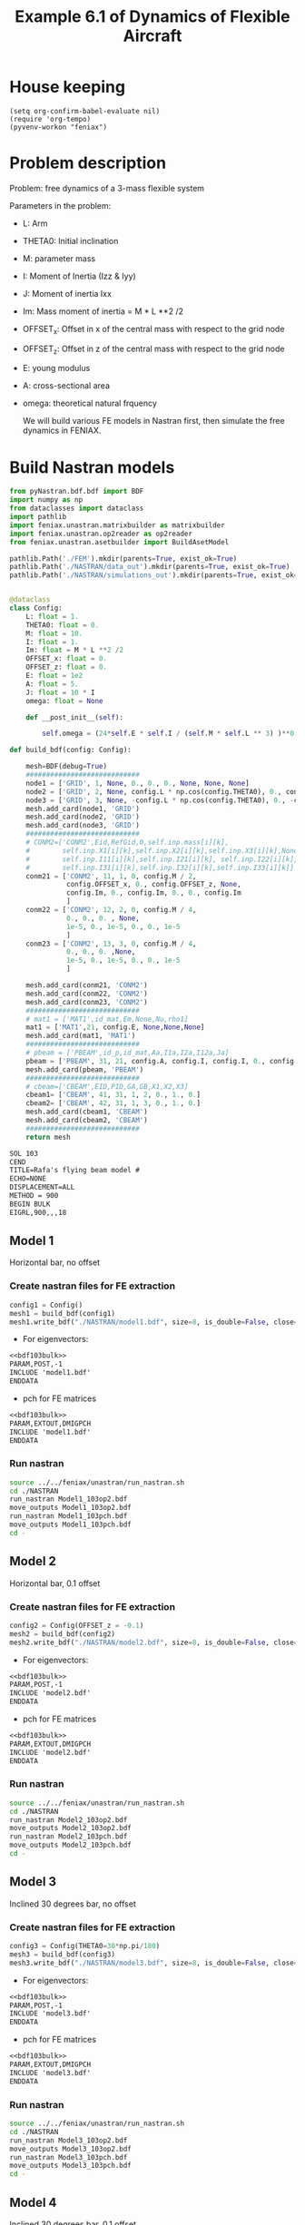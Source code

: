 #+TITLE: Example 6.1 of Dynamics of Flexible Aircraft

* House keeping
#+begin_src elisp :results none
  (setq org-confirm-babel-evaluate nil)
  (require 'org-tempo)
  (pyvenv-workon "feniax")
#+end_src

* Problem description

Problem: free dynamics of a 3-mass flexible system

[[./img/3mass_system.png]]


Parameters in the problem:
- L: Arm
- THETA0: Initial inclination
- M: parameter mass
- I: Moment of Inertia (Izz & Iyy)
- J: Moment of inertia Ixx 
- Im: Mass moment of inertia = M * L **2 /2
- OFFSET_x: Offset in x of the central mass with respect to the grid node
- OFFSET_z: Offset in z of the central mass with respect to the grid node
- E: young modulus
- A: cross-sectional area
- omega: theoretical natural frquency

  We will build various FE models in Nastran first, then simulate the free dynamics in FENIAX.
  
* Build Nastran models
:PROPERTIES:
:header-args: :tangle ./P1_modalsolution.py :session *pyshell* :comments yes :results none
:END:

#+begin_src python 
  from pyNastran.bdf.bdf import BDF
  import numpy as np
  from dataclasses import dataclass
  import pathlib
  import feniax.unastran.matrixbuilder as matrixbuilder
  import feniax.unastran.op2reader as op2reader
  from feniax.unastran.asetbuilder import BuildAsetModel
  
  pathlib.Path('./FEM').mkdir(parents=True, exist_ok=True)
  pathlib.Path('./NASTRAN/data_out').mkdir(parents=True, exist_ok=True)
  pathlib.Path('./NASTRAN/simulations_out').mkdir(parents=True, exist_ok=True)

#+end_src


#+begin_src python

  @dataclass
  class Config:  
      L: float = 1.
      THETA0: float = 0.
      M: float = 10.
      I: float = 1.
      Im: float = M * L **2 /2
      OFFSET_x: float = 0.
      OFFSET_z: float = 0.
      E: float = 1e2
      A: float = 5.
      J: float = 10 * I 
      omega: float = None

      def __post_init__(self):

          self.omega = (24*self.E * self.I / (self.M * self.L ** 3) )**0.5

  def build_bdf(config: Config):
      
      mesh=BDF(debug=True)
      ############################
      node1 = ['GRID', 1, None, 0., 0., 0., None, None, None]
      node2 = ['GRID', 2, None, config.L * np.cos(config.THETA0), 0., config.L * np.sin(config.THETA0), None, None, None]
      node3 = ['GRID', 3, None, -config.L * np.cos(config.THETA0), 0., -config.L * np.sin(config.THETA0), None, None, None]
      mesh.add_card(node1, 'GRID')
      mesh.add_card(node2, 'GRID')
      mesh.add_card(node3, 'GRID')
      ############################  
      # CONM2=['CONM2',Eid,RefGid,0,self.inp.mass[i][k],
      #        self.inp.X1[i][k],self.inp.X2[i][k],self.inp.X3[i][k],None,
      #        self.inp.I11[i][k],self.inp.I21[i][k], self.inp.I22[i][k],
      #        self.inp.I31[i][k],self.inp.I32[i][k],self.inp.I33[i][k]]
      conm21 = ['CONM2', 11, 1, 0, config.M / 2,
                config.OFFSET_x, 0., config.OFFSET_z, None,
                config.Im, 0., config.Im, 0., 0., config.Im
                ]
      conm22 = ['CONM2', 12, 2, 0, config.M / 4,
                0., 0., 0. , None,
                1e-5, 0., 1e-5, 0., 0., 1e-5
                ]
      conm23 = ['CONM2', 13, 3, 0, config.M / 4,
                0., 0., 0. ,None,
                1e-5, 0., 1e-5, 0., 0., 1e-5
                ]

      mesh.add_card(conm21, 'CONM2')
      mesh.add_card(conm22, 'CONM2')
      mesh.add_card(conm23, 'CONM2')
      ############################  
      # mat1 = ['MAT1',id_mat,Em,None,Nu,rho1]
      mat1 = ['MAT1',21, config.E, None,None,None]
      mesh.add_card(mat1, 'MAT1')
      ############################  
      # pbeam = ['PBEAM',id_p,id_mat,Aa,I1a,I2a,I12a,Ja]
      pbeam = ['PBEAM', 31, 21, config.A, config.I, config.I, 0., config.J]
      mesh.add_card(pbeam, 'PBEAM')
      ############################  
      # cbeam=['CBEAM',EID,PID,GA,GB,X1,X2,X3]
      cbeam1= ['CBEAM', 41, 31, 1, 2, 0., 1., 0.]
      cbeam2= ['CBEAM', 42, 31, 1, 3, 0., 1., 0.]  
      mesh.add_card(cbeam1, 'CBEAM')
      mesh.add_card(cbeam2, 'CBEAM')
      ############################
      return mesh

#+end_src

#+NAME: bdf103bulk
#+begin_src org :tangle no 
  SOL 103
  CEND
  TITLE=Rafa's flying beam model #                                 
  ECHO=NONE                      	  
  DISPLACEMENT=ALL
  METHOD = 900
  BEGIN BULK
  EIGRL,900,,,18
#+end_src

** Model 1

Horizontal bar, no offset
*** Create nastran files for FE extraction
#+begin_src python
  config1 = Config()
  mesh1 = build_bdf(config1)
  mesh1.write_bdf("./NASTRAN/model1.bdf", size=8, is_double=False, close=True)
#+end_src

- For eigenvectors:
#+begin_src org  :noweb yes :tangle ./NASTRAN/Model1_103op2.bdf :comments no
  <<bdf103bulk>>
  PARAM,POST,-1
  INCLUDE 'model1.bdf'
  ENDDATA
#+end_src

- pch for FE matrices
#+begin_src org  :noweb yes :tangle ./NASTRAN/Model1_103pch.bdf :comments no
  <<bdf103bulk>>
  PARAM,EXTOUT,DMIGPCH  
  INCLUDE 'model1.bdf'
  ENDDATA
#+end_src

*** Run nastran
#+begin_src bash :session shell1  :tangle P2_runmodal.sh
  source ../../feniax/unastran/run_nastran.sh
  cd ./NASTRAN
  run_nastran Model1_103op2.bdf
  move_outputs Model1_103op2.bdf
  run_nastran Model1_103pch.bdf
  move_outputs Model1_103pch.bdf
  cd -
#+end_src

** Model 2

Horizontal bar, 0.1 offset
*** Create nastran files for FE extraction
#+begin_src python
  config2 = Config(OFFSET_z = -0.1)
  mesh2 = build_bdf(config2)
  mesh2.write_bdf("./NASTRAN/model2.bdf", size=8, is_double=False, close=True)
#+end_src

- For eigenvectors:
#+begin_src org  :noweb yes :tangle ./NASTRAN/Model2_103op2.bdf :comments no
  <<bdf103bulk>>
  PARAM,POST,-1
  INCLUDE 'model2.bdf'
  ENDDATA
#+end_src

- pch for FE matrices
#+begin_src org  :noweb yes :tangle ./NASTRAN/Model2_103pch.bdf :comments no
  <<bdf103bulk>>
  PARAM,EXTOUT,DMIGPCH  
  INCLUDE 'model2.bdf'
  ENDDATA
#+end_src

*** Run nastran
#+begin_src bash :session shell1  :tangle P2_runmodal.sh
  source ../../feniax/unastran/run_nastran.sh
  cd ./NASTRAN
  run_nastran Model2_103op2.bdf
  move_outputs Model2_103op2.bdf
  run_nastran Model2_103pch.bdf
  move_outputs Model2_103pch.bdf
  cd -
#+end_src

** Model 3

Inclined 30 degrees bar, no offset
*** Create nastran files for FE extraction
#+begin_src python
  config3 = Config(THETA0=30*np.pi/180)
  mesh3 = build_bdf(config3)
  mesh3.write_bdf("./NASTRAN/model3.bdf", size=8, is_double=False, close=True)
#+end_src

- For eigenvectors:
#+begin_src org  :noweb yes :tangle ./NASTRAN/Model3_103op2.bdf :comments no
  <<bdf103bulk>>
  PARAM,POST,-1
  INCLUDE 'model3.bdf'
  ENDDATA
#+end_src

- pch for FE matrices
#+begin_src org  :noweb yes :tangle ./NASTRAN/Model3_103pch.bdf :comments no
  <<bdf103bulk>>
  PARAM,EXTOUT,DMIGPCH  
  INCLUDE 'model3.bdf'
  ENDDATA
#+end_src

*** Run nastran
#+begin_src bash :session shell1  :tangle P2_runmodal.sh
  source ../../feniax/unastran/run_nastran.sh
  cd ./NASTRAN
  run_nastran Model3_103op2.bdf
  move_outputs Model3_103op2.bdf
  run_nastran Model3_103pch.bdf
  move_outputs Model3_103pch.bdf
  cd -
#+end_src

** Model 4
Inclined 30 degrees bar, 0.1 offset
*** Create nastran files for FE extraction
#+begin_src python
  config4 = Config(OFFSET_z = -0.1, THETA0=30*np.pi/180,)
  mesh4 = build_bdf(config4)
  mesh4.write_bdf("./NASTRAN/model4.bdf", size=8, is_double=False, close=True)
#+end_src

- For eigenvectors:
#+begin_src org  :noweb yes :tangle ./NASTRAN/Model4_103op2.bdf :comments no
  <<bdf103bulk>>
  PARAM,POST,-1
  INCLUDE 'model4.bdf'
  ENDDATA
#+end_src

- pch for FE matrices
#+begin_src org  :noweb yes :tangle ./NASTRAN/Model4_103pch.bdf :comments no
  <<bdf103bulk>>
  PARAM,EXTOUT,DMIGPCH  
  INCLUDE 'model4.bdf'
  ENDDATA
#+end_src

*** Run nastran
#+begin_src bash :session shell1  :tangle P2_runmodal.sh
  source ../../feniax/unastran/run_nastran.sh
  cd ./NASTRAN
  run_nastran Model4_103op2.bdf
  move_outputs Model4_103op2.bdf
  run_nastran Model4_103pch.bdf
  move_outputs Model4_103pch.bdf
  cd -
#+end_src

** Read and save FEM and FENIAX grid

- Save Ka, Ma, eigenvalues and eigenvectors
#+begin_src python
  num_models = 4
  eigenvalues_list = []
  eigenvectors_list = []
  for i in range(1, num_models + 1):
      op2 = op2reader.NastranReader(op2name=f"./NASTRAN/simulations_out/Model{i}_103op2.op2")
      op2.readModel()
      eigenvalues = op2.eigenvalues()
      eigenvectors = op2.eigenvectors()
      eigenvalues_list.append(eigenvalues)
      eigenvectors_list.append(eigenvectors)
      v = eigenvectors.reshape((18,18)).T
      np.save(f"./FEM/eigenvals_m{i}.npy", eigenvalues)
      np.save(f"./FEM/eigenvecs_m{i}.npy", v)

      id_list,stiffnessMatrix,massMatrix = matrixbuilder.read_pch(f"./NASTRAN/simulations_out/Model{i}_103pch.pch")
      np.save(f"./FEM/Ka_m{i}.npy", stiffnessMatrix)
      np.save(f"./FEM/Ma_m{i}.npy", massMatrix)
#+end_src

- save Grid file
#+begin_src python
  for i in range(1, num_models + 1):

      bdf = BDF()
      bdf.read_bdf(f"./NASTRAN/Model{i}_103op2.bdf", validate=False)
      components = dict(rbeam=[1,2], lbeam=[3])
      model = BuildAsetModel(components, bdf)          
      model.write_grid(f"./FEM/structuralGrid_m{i}")

#+end_src

* FENIAX
:PROPERTIES:
:header-args: :tangle ./P3_simulation.py :session *pyfeniax* :comments yes :results none
:END:

Load simulation modules
#+begin_src python
  import feniax.preprocessor.configuration as configuration  
  from feniax.preprocessor.inputs import Inputs
  import feniax.feniax_main
  import jax.numpy as jnp
  import pathlib
#+end_src

Set model to be run (mi), initial conditions and whether to include gravity forces:
#+begin_src python
  v_x = 1.
  v_y = 0.
  v_z = 0.
  omega_x = 0.
  omega_y = 1.
  omega_z = 0.
  gravity_forces = False
  label = 'm1'  
#+end_src

#+begin_src python
  inp = Inputs()
  inp.engine = "intrinsicmodal"
  inp.fem.connectivity = {'rbeam': None, 'lbeam': None}
  inp.fem.Ka_name = f"./FEM/Ka_{label}.npy"
  inp.fem.Ma_name = f"./FEM/Ma_{label}.npy"
  inp.fem.eig_names = [f"./FEM/eigenvals_{label}.npy",
                       f"./FEM/eigenvecs_{label}.npy"]
  inp.fem.grid = f"./FEM/structuralGrid_{label}"
  inp.fem.num_modes = 18
  inp.fem.eig_type = "inputs"
  inp.driver.typeof = "intrinsic"
  inp.driver.sol_path= pathlib.Path(
      f"./results_{label}")
  inp.simulation.typeof = "single"
  inp.system.name = "s1"
  inp.system.solution = "dynamic"
  inp.system.bc1 = 'free'  
  inp.system.xloads.gravity_forces = gravity_forces
  inp.system.t1 = 1.
  inp.system.tn = 5001
  inp.system.solver_library = "runge_kutta" #"diffrax" #
  inp.system.solver_function = "ode"
  inp.system.solver_settings = dict(solver_name="rk4")
  inp.system.init_states = dict(q1=["nodal_prescribed",
                                    ([[v_x, v_y, v_z, omega_x, omega_y, omega_z],
                                      [v_x, v_y, v_z, omega_x, omega_y, omega_z],
                                      [v_x, v_y, v_z, omega_x, omega_y, omega_z]]
                                     ,)
                                    ]
                                )
  config =  configuration.Config(inp)
  sol = feniax.feniax_main.main(input_obj=config)

  # all solution data in the sol object (everything are tensors)
  # for instance: sol.dynamicsystem_sys1.ra position of node [time_step, component, node_id]
  # sol.dynamicsystem_sys1.X1 for velocities and so on 
#+end_src

Navigate to streamlit folder and run from terminal as:
streamlit run Home.py

Geometry, modes, solutions, all plots are produce there automatically.

For MATLAB postprocessing one can save any of the tensors as:

#+begin_src python :tangle no
  import numpy as np
  from scipy.io import savemat

  # Create a NumPy array
  array = np.array([[1, 2, 3], [4, 5, 6]])

  # Save the array to a MAT-file
  savemat('my_array.mat', {'array': array})

#+end_src
